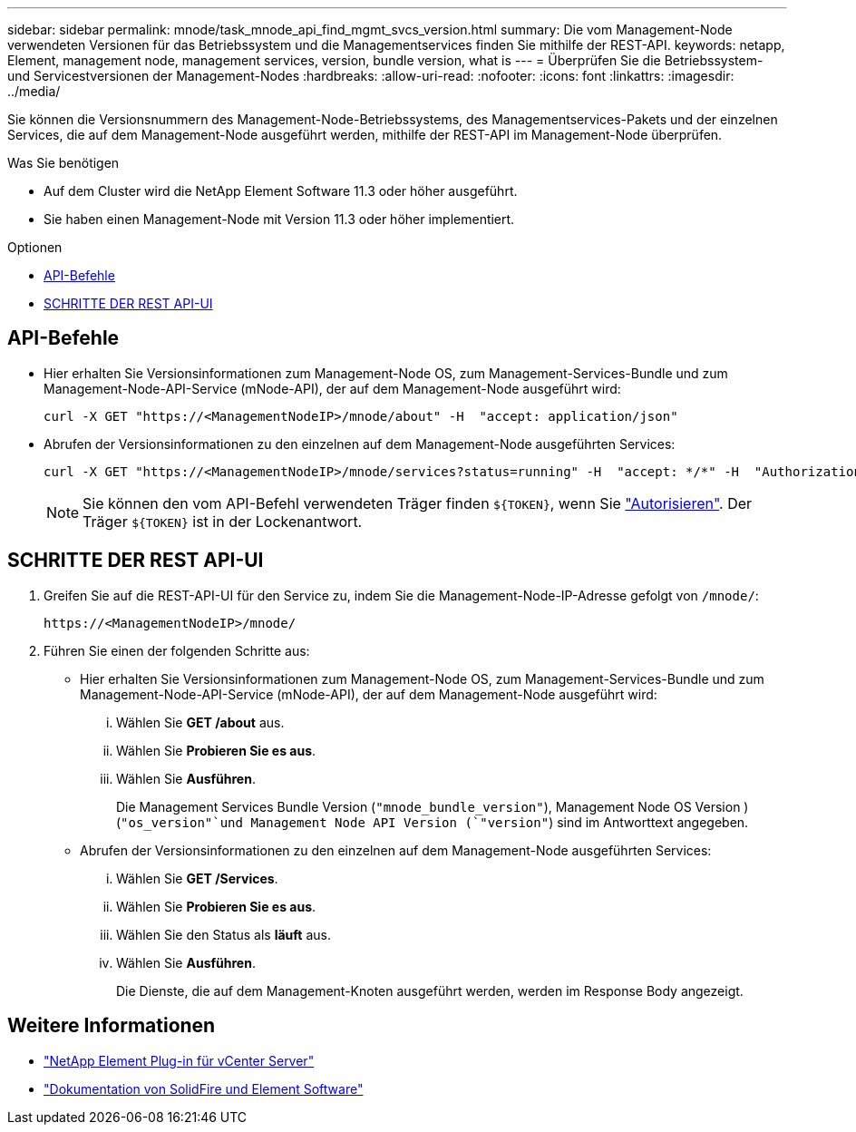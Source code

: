 ---
sidebar: sidebar 
permalink: mnode/task_mnode_api_find_mgmt_svcs_version.html 
summary: Die vom Management-Node verwendeten Versionen für das Betriebssystem und die Managementservices finden Sie mithilfe der REST-API. 
keywords: netapp, Element, management node, management services, version, bundle version, what is 
---
= Überprüfen Sie die Betriebssystem- und Servicestversionen der Management-Nodes
:hardbreaks:
:allow-uri-read: 
:nofooter: 
:icons: font
:linkattrs: 
:imagesdir: ../media/


[role="lead"]
Sie können die Versionsnummern des Management-Node-Betriebssystems, des Managementservices-Pakets und der einzelnen Services, die auf dem Management-Node ausgeführt werden, mithilfe der REST-API im Management-Node überprüfen.

.Was Sie benötigen
* Auf dem Cluster wird die NetApp Element Software 11.3 oder höher ausgeführt.
* Sie haben einen Management-Node mit Version 11.3 oder höher implementiert.


.Optionen
* <<API-Befehle>>
* <<SCHRITTE DER REST API-UI>>




== API-Befehle

* Hier erhalten Sie Versionsinformationen zum Management-Node OS, zum Management-Services-Bundle und zum Management-Node-API-Service (mNode-API), der auf dem Management-Node ausgeführt wird:
+
[listing]
----
curl -X GET "https://<ManagementNodeIP>/mnode/about" -H  "accept: application/json"
----
* Abrufen der Versionsinformationen zu den einzelnen auf dem Management-Node ausgeführten Services:
+
[listing]
----
curl -X GET "https://<ManagementNodeIP>/mnode/services?status=running" -H  "accept: */*" -H  "Authorization: ${TOKEN}"
----
+

NOTE: Sie können den vom API-Befehl verwendeten Träger finden `${TOKEN}`, wenn Sie link:task_mnode_api_get_authorizationtouse.html["Autorisieren"]. Der Träger `${TOKEN}` ist in der Lockenantwort.





== SCHRITTE DER REST API-UI

. Greifen Sie auf die REST-API-UI für den Service zu, indem Sie die Management-Node-IP-Adresse gefolgt von `/mnode/`:
+
[listing]
----
https://<ManagementNodeIP>/mnode/
----
. Führen Sie einen der folgenden Schritte aus:
+
** Hier erhalten Sie Versionsinformationen zum Management-Node OS, zum Management-Services-Bundle und zum Management-Node-API-Service (mNode-API), der auf dem Management-Node ausgeführt wird:
+
... Wählen Sie *GET /about* aus.
... Wählen Sie *Probieren Sie es aus*.
... Wählen Sie *Ausführen*.
+
Die Management Services Bundle Version (`"mnode_bundle_version"`), Management Node OS Version ) (`"os_version"`und Management Node API Version (`"version"`) sind im Antworttext angegeben.



** Abrufen der Versionsinformationen zu den einzelnen auf dem Management-Node ausgeführten Services:
+
... Wählen Sie *GET /Services*.
... Wählen Sie *Probieren Sie es aus*.
... Wählen Sie den Status als *läuft* aus.
... Wählen Sie *Ausführen*.
+
Die Dienste, die auf dem Management-Knoten ausgeführt werden, werden im Response Body angezeigt.







[discrete]
== Weitere Informationen

* https://docs.netapp.com/us-en/vcp/index.html["NetApp Element Plug-in für vCenter Server"^]
* https://docs.netapp.com/us-en/element-software/index.html["Dokumentation von SolidFire und Element Software"]

